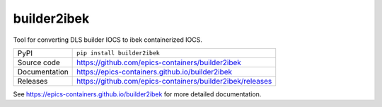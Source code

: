 builder2ibek
============

|code_ci| |docs_ci| |coverage| |pypi_version| |license|

Tool for converting DLS builder IOCS to ibek containerized IOCS.

============== ==============================================================
PyPI           ``pip install builder2ibek``
Source code    https://github.com/epics-containers/builder2ibek
Documentation  https://epics-containers.github.io/builder2ibek
Releases       https://github.com/epics-containers/builder2ibek/releases
============== ==============================================================


.. |code_ci| image:: https://github.com/epics-containers/builder2ibek/workflows/Code%20CI/badge.svg?branch=master
    :target: https://github.com/epics-containers/builder2ibek/actions?query=workflow%3A%22Code+CI%22
    :alt: Code CI

.. |docs_ci| image:: https://github.com/epics-containers/builder2ibek/workflows/Docs%20CI/badge.svg?branch=master
    :target: https://github.com/epics-containers/builder2ibek/actions?query=workflow%3A%22Docs+CI%22
    :alt: Docs CI

.. |coverage| image:: https://codecov.io/gh/epics-containers/builder2ibek/branch/master/graph/badge.svg
    :target: https://codecov.io/gh/epics-containers/builder2ibek
    :alt: Test Coverage

.. |pypi_version| image:: https://img.shields.io/pypi/v/builder2ibek.svg
    :target: https://pypi.org/project/builder2ibek
    :alt: Latest PyPI version

.. |license| image:: https://img.shields.io/badge/License-Apache%202.0-blue.svg
    :target: https://opensource.org/licenses/Apache-2.0
    :alt: Apache License

..
    Anything below this line is used when viewing README.rst and will be replaced
    when included in index.rst

See https://epics-containers.github.io/builder2ibek for more detailed documentation.
